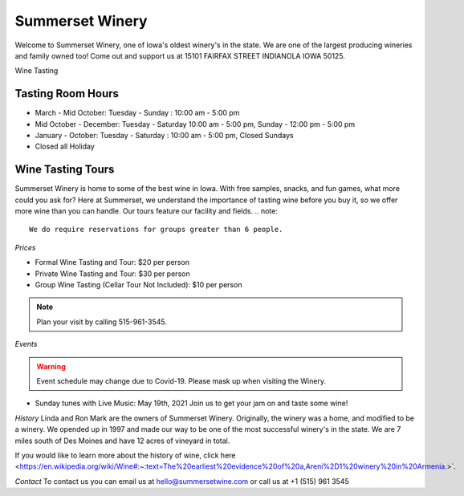 Summerset Winery
================

Welcome to Summerset Winery, one of Iowa's oldest winery's in the state. 
We are one of the largest producing wineries and family owned too! Come 
out and support us at 15101 FAIRFAX STREET INDIANOLA IOWA 50125.

Wine Tasting 

Tasting Room Hours
------------------
* March - Mid October: Tuesday - Sunday : 10:00 am - 5:00 pm
* Mid October - December: Tuesday - Saturday 10:00 am - 5:00 pm, 
  Sunday - 12:00 pm - 5:00 pm
* January - October: Tuesday - Saturday : 10:00 am - 5:00 pm, Closed Sundays
* Closed all Holiday

Wine Tasting Tours
------------------

Summerset Winery is home to some of the best wine in Iowa. With free samples,
snacks, and fun games, what more could you ask for?
Here at Summerset, we understand the importance of tasting wine before you 
buy it, so we offer more wine than you can handle. 
Our tours feature our facility and fields. 
.. note:: 

   We do require reservations for groups greater than 6 people. 

*Prices*

* Formal Wine Tasting and Tour: $20 per person
* Private Wine Tasting and Tour: $30 per person 
* Group Wine Tasting (Cellar Tour Not Included): $10 per person

.. note:: 

   Plan your visit by calling 515-961-3545.

*Events*

.. warning :: 

   Event schedule may change due to Covid-19. Please mask up when visiting the Winery.

* Sunday tunes with Live Music: May 19th, 2021
  Join us to get your jam on and taste some wine!


*History*
Linda and Ron Mark are the owners of Summerset Winery. Originally, the winery 
was a home, and modified to be a winery. We opended up in 1997 and 
made our way to be one of the most successful winery's in the state. We are 
7 miles south of Des Moines and have 12 acres of vineyard in total.

If you would like to learn more about the history of wine, click here
<https://en.wikipedia.org/wiki/Wine#:~:text=The%20earliest%20evidence%20of%20a,Areni%2D1%20winery%20in%20Armenia.>`. 

*Contact*
To contact us you can email us at hello@summersetwine.com or call us at
+1 (515) 961 3545 



